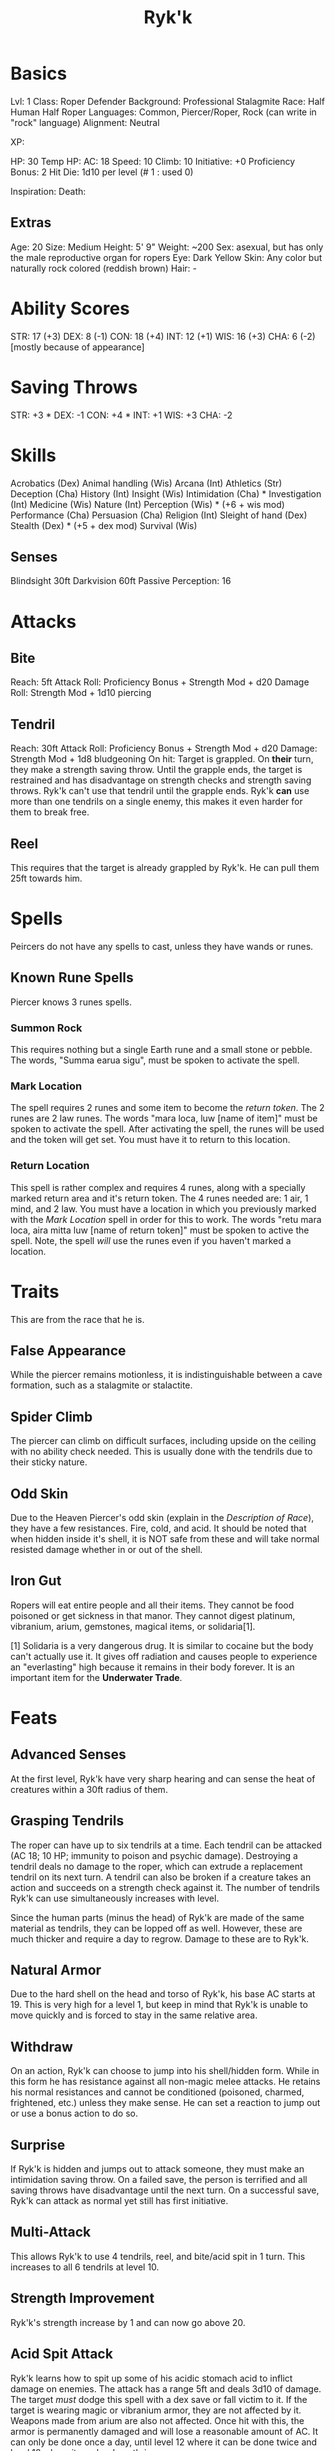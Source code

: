 #+TITLE: Ryk'k

* Basics
	Lvl: 1
	Class: Roper Defender
	Background: Professional Stalagmite
	Race: Half Human Half Roper
	Languages: Common, Piercer/Roper, Rock (can write in "rock" language)
	Alignment: Neutral

	XP:

	HP: 30
	Temp HP:
	AC: 18
	Speed: 10
  Climb: 10
	Initiative: +0
	Proficiency Bonus: 2
	Hit Die: 1d10 per level (# 1 : used 0)

	Inspiration:
	Death:

** Extras
	 Age: 20
	 Size: Medium
	 Height: 5' 9"
	 Weight: ~200
	 Sex: asexual, but has only the male reproductive organ for ropers
	 Eye: Dark Yellow
	 Skin: Any color but naturally rock colored (reddish brown)
	 Hair: -

* Ability Scores
	STR: 17 (+3)
	DEX: 8  (-1)
	CON: 18 (+4)
	INT: 12 (+1)
	WIS: 16 (+3)
	CHA: 6  (-2) [mostly because of appearance]

* Saving Throws
		STR: +3 *
		DEX: -1
		CON: +4 *
		INT: +1
		WIS: +3
		CHA: -2

* Skills
	Acrobatics (Dex)
	Animal handling (Wis)
	Arcana (Int)
	Athletics (Str)
	Deception (Cha)
	History (Int)
	Insight (Wis)
	Intimidation (Cha) *
	Investigation (Int)
	Medicine (Wis)
	Nature (Int)
	Perception (Wis) * (+6 + wis mod)
	Performance (Cha)
	Persuasion (Cha)
	Religion (Int)
	Sleight of hand (Dex)
	Stealth (Dex) * (+5 + dex mod)
	Survival (Wis)

** Senses
	 Blindsight 30ft
	 Darkvision 60ft
	 Passive Perception: 16

* Attacks
** Bite
	 Reach: 5ft
	 Attack Roll: Proficiency Bonus + Strength Mod + d20
	 Damage Roll: Strength Mod + 1d10 piercing

** Tendril
	 Reach: 30ft
	 Attack Roll: Proficiency Bonus + Strength Mod + d20
	 Damage: Strength Mod + 1d8 bludgeoning
	 On hit: Target is grappled. On *their* turn, they make a strength saving
	 throw. Until the grapple ends, the target is restrained and has disadvantage
	 on strength checks and strength saving throws. Ryk'k can't use that tendril
	 until the grapple ends. Ryk'k *can* use more than one tendrils on a single
	 enemy, this makes it even harder for them to break free.

** Reel
	 This requires that the target is already grappled by Ryk'k. He can pull them
	 25ft towards him.

* Spells
	Peircers do not have any spells to cast, unless they have wands or runes.

** Known Rune Spells
	 Piercer knows 3 runes spells.

*** Summon Rock
		This requires nothing but a single Earth rune and a small stone or
		pebble. The words, "Summa earua sigu", must be spoken to activate the spell.

*** Mark Location
		The spell requires 2 runes and some item to become the /return token/. The 2
		runes are 2 law runes. The words "mara loca, luw [name of item]" must be
		spoken to activate the spell. After activating the spell, the runes will be
		used and the token will get set. You must have it to return to this
		location.

*** Return Location
		This spell is rather complex and requires 4 runes, along with a specially
		marked return area and it's return token. The 4 runes needed are: 1 air, 1
		mind, and 2 law. You must have a location in which you previously marked
		with the [[Mark Location]] spell in order for this to work. The words "retu mara
		loca, aira mitta luw [name of return token]" must be spoken to active the
		spell. Note, the spell /will/ use the runes even if you haven't marked a
		location.

* Traits
	This are from the race that he is.

** False Appearance
	 While the piercer remains motionless, it is indistinguishable between a
	 cave formation, such as a stalagmite or stalactite.

** Spider Climb
	 The piercer can climb on difficult surfaces, including upside on the ceiling
	 with no ability check needed. This is usually done with the tendrils due to
	 their sticky nature.

** Odd Skin
	 Due to the Heaven Piercer's odd skin (explain in the [[Description of Race]]),
	 they have a few resistances. Fire, cold, and acid. It should be noted that
	 when hidden inside it's shell, it is NOT safe from these and will take normal
	 resisted damage whether in or out of the shell.

** Iron Gut
	 Ropers will eat entire people and all their items. They cannot be food
	 poisoned or get sickness in that manor. They cannot digest platinum,
	 vibranium, arium, gemstones, magical items, or solidaria[1].

	 [1] Solidaria is a very dangerous drug. It is similar to cocaine but the body
	 can't actually use it. It gives off radiation and causes people to experience
	 an "everlasting" high because it remains in their body forever. It is an
	 important item for the *Underwater Trade*.

* Feats
** Advanced Senses
	 At the first level, Ryk'k have very sharp hearing and can sense the heat of
	 creatures within a 30ft radius of them.

** Grasping Tendrils
	 The roper can have up to six tendrils at a time. Each tendril can be attacked
	 (AC 18; 10 HP; immunity to poison and psychic damage). Destroying a tendril
	 deals no damage to the roper, which can extrude a replacement tendril on its
	 next turn. A tendril can also be broken if a creature takes an action and
	 succeeds on a strength check against it. The number of tendrils Ryk'k can use
	 simultaneously increases with level.


	 Since the human parts (minus the head) of Ryk'k are made of the same material
	 as tendrils, they can be lopped off as well. However, these are much thicker
	 and require a day to regrow. Damage to these are to Ryk'k.

** Natural Armor
	 Due to the hard shell on the head and torso of Ryk'k, his base AC starts
	 at 19. This is very high for a level 1, but keep in mind that Ryk'k is unable
	 to move quickly and is forced to stay in the same relative area.

** Withdraw
	 On an action, Ryk'k can choose to jump into his shell/hidden form. While in
	 this form he has resistance against all non-magic melee attacks. He retains
	 his normal resistances and cannot be conditioned (poisoned, charmed,
	 frightened, etc.) unless they make sense. He can set a reaction to jump out
	 or use a bonus action to do so.

** Surprise
	 If Ryk'k is hidden and jumps out to attack someone, they must make an
	 intimidation saving throw. On a failed save, the person is terrified and all
	 saving throws have disadvantage until the next turn. On a successful save,
	 Ryk'k can attack as normal yet still has first initiative.

** Multi-Attack
	 This allows Ryk'k to use 4 tendrils, reel, and bite/acid spit in 1 turn. This
	 increases to all 6 tendrils at level 10.

** Strength Improvement
	 Ryk'k's strength increase by 1 and can now go above 20.

** Acid Spit Attack
	 Ryk'k learns how to spit up some of his acidic stomach acid to inflict damage
	 on enemies. The attack has a range 5ft and deals 3d10 of damage. The target
	 /must/ dodge this spell with a dex save or fall victim to it. If the target
	 is wearing magic or vibranium armor, they are not affected by it. Weapons
	 made from arium are also not affected. Once hit with this, the armor is
	 permanently damaged and will lose a reasonable amount of AC. It can only be
	 done once a day, until level 12 where it can be done twice and level 18 where
	 it can be done thrice.

** Heaven Camouflage
	 Ryk'k learns that he has the ability to blend in with his surroundings. When
	 in hidden form, he can choose to camouflage himself to whatever the
	 surrounding color is. While camouflaged, he is visibly unnoticeable.

** Increased Senses
	 Ryk'k learns that his sensing abilities are far greater than what he
	 thought. He is now able to sense anything living creature in a 60ft
	 radius. Also, he can now sense movement and change in atmospheric pressure.

** Multitasking
	 At this point in time, Ryk'k is so skilled (far more skill than any roper
	 ever) that he get 2 turns in initiative. His second turn can only be used for
	 attacks using his tendrils, however. This means he cannot do /anything/ else
	 except an attack with the tendrils (multi-attack with all 6 is possible, just
	 no biting or reeling).

** Constitution Improvement
	 Ryk'k's constitution increase by 1 and can now go above 20.

** Devour
	 Ryk'k learns that he is quite capable of devouring medium[1] sized or smaller
	 creatures in a single bite. While *not in initiative* Ryk'k can choose to
	 attempt to devour a creature after uses the [[Surprise]] feat. The creature must
	 make 6 (one per tendril) strength saves[2]. On a succeed save, they break
	 free of 1 of the tendrils and must make another 5 saves. This goes on until
	 the target succeeds at all 6 saves. If the ever fail all in 1 set, they are
	 reeled in and devoured by Ryk'k.

	 [1] The *must* be smaller than him in actual height.
	 [2] If they are intimidated by the [[Surprise]] feat, lol gg.

** Shell Immunity
	 Ryk'k's shell has taken all the abilities of a heaven piercer. While in the
	 shell, Ryk'k is immune to all status changes and damage (minus radiant and
	 psychic) from non-magical weapons unless he was placed into that
	 condition. For example, if you took him and placed him into a fire or
	 surrounded him by fire. He would still have resistance to it, just not
	 immunity.

** Menace
	 Ryk'k gets +5 to strength and constitution and gains the ability to withdraw
	 as a reaction.

* Leveling Up Table
  | Level | Proficiency | Features                                       | Bite |
  |-------+-------------+------------------------------------------------+------|
  |     1 |          +2 | Advanced Senses, Grasping Tendrils, Nat. Armor | 1d10 |
  |     2 |          +2 | Withdraw                                       | 1d10 |
  |     3 |          +2 | Surprise                                       | 1d10 |
  |     4 |          +2 | Ability Score Improvement                      | 1d10 |
  |     5 |          +3 | Multi-attack, Stunning Bite                    | 1d10 |
  |     6 |          +3 | Acid Spit Attack                               | 2d10 |
  |     7 |          +3 | Heaven Camouflage                              | 2d10 |
  |     8 |          +3 | Ability Score Improvement                      | 2d10 |
  |     9 |          +4 | Increased Senses                               | 2d10 |
  |    10 |          +4 | Multi-attack (6 tendrils)                      | 2d10 |
  |    11 |          +4 | Strength Improve                               | 3d10 |
  |    12 |          +4 | Ability Score Improvement, Acid Spit(2)        | 3d10 |
  |    13 |          +5 | Multitasking                                   | 3d10 |
  |    14 |          +5 | Constitution Improvement                       | 3d10 |
  |    15 |          +5 | Devour                                         | 3d10 |
  |    16 |          +5 | Ability Score Improvement                      | 4d10 |
  |    17 |          +6 | Shell Immunity                                 | 4d10 |
  |    18 |          +6 | Acid Spit(3)                                   | 4d10 |
  |    19 |          +6 | Ability Score Improvement                      | 4d10 |
  |    20 |          +6 | Menace                                         | 4d10 |

* Items
	Ryk'k has a small napsack.

	Books:
	- Diary
	- Book of Thieving
	- Book on Rocks

	Runes:
	- 3 air
	- 3 mind
	- 4 law

	A pen and ink

	A pebble

	An amulet (it has no special abilities)

* Backstory
	Ryk'k's backstory is quite short, believe it or not. His "parents" were both
	explorers - spelunkers, if you will. They were very rich due to their
	findings. Experts of the craft. Because of their skill, they were asked to
	find and return an ancient artifact known as *Hib-by-bi*, a small statue of a
	man. It has been referenced to in almost all the ancient civilization sites
	found on the continent. They believe that there is some ancient secret society
	revolving around it.


	Anyways, his parents went looking for it. While in a cave that they believed
	had it in there, his parents were attacked by a shit ton of cave dwelling
	creatures. Unable to fend them off, they started to run. The ended up hiding
	in a small pocket in the wall of the cave. While resting there a roper,
	waiting for this very moment, popped out from hiding! His mother, being a
	professional bullshiter, exclaimed that she was pregnant and needed to live to
	raise her son/daughter. The roper seemed to have understood what she was
	saying. So, if decided to just eat her husband instead. Little did his mother
	know that she /was/, in fact, pregnant (it had only been a couple weeks or
	so). The roper then proceeded to rape his mother, while he was just a bunch of
	cells inside her.


	It was finally the day... Ryk'k was born. Immediately after the child was
	born, she realized that he looked nothing like a human! He was almost entirely
	piercer (lava of roper). She cried and cried about it. Then the roper ate
	her. Ryk'k was then raised by the roper.


	Once Ryk'k had grown to the "adult" stage, the roper community realized that
	he was taking the form of a human and not a roper! So they banish him from the
	cave, only after teaching him very basic roper hunting techniques. From that
	day on, Ryk'k was by himself. He was taught to speak Common by a homeless man
	that he found in a city somewhere. He was eventually kicked out of the city
	because of claims that he was stealing things (he had no idea of
	currency). This is how he got all the items that he has.


	To this day, Ryk'k is a functioning person that lives in the swamps of
	Lum'is. He hunts for most of the day and returns to his small water side cave
	for the evening. During his free time, he write a lot. Since he doesn't know
	how to read or write Common, he created his own written language called
	Rock. Rock is a language that considers of all the letters found in Common.
	They are, however, in the wrong order, of course. However, he knows what all
	the words mean in Roper and Common. He writes a lot of stories and ideas
	down. He is quite curious.


	Ryk'k is very personable but has no one to talk to. He does have a couple
	friends in the swamp that he talks to, such as toad warriors and other small
	passive creatures. Ryk'k's goals and aspirations consist of finding out why he
	is so different from his family (the ropers) and why he was given the amulet
	he has (it was his mothers, the ropers gave it to him but never said anything
	about it). He hopes to, one day, be able to be apart of normal
	society. Walking, talking, and doing business with all the other creatures of
	the world. Sadly, he has no idea where to start and has no one to guide
	him. Until that day, Ryk'k will remain in the swamps doing what he does.
